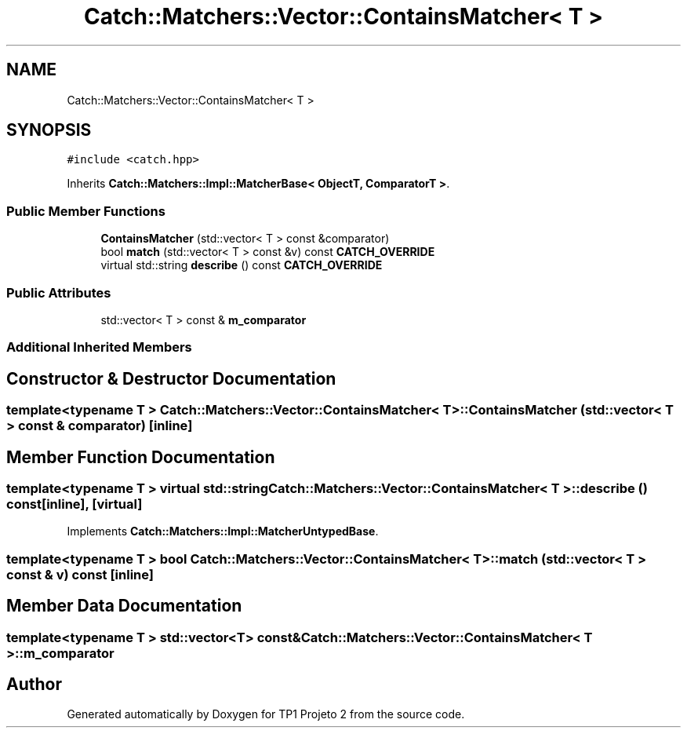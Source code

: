 .TH "Catch::Matchers::Vector::ContainsMatcher< T >" 3 "Mon Jun 19 2017" "TP1 Projeto 2" \" -*- nroff -*-
.ad l
.nh
.SH NAME
Catch::Matchers::Vector::ContainsMatcher< T >
.SH SYNOPSIS
.br
.PP
.PP
\fC#include <catch\&.hpp>\fP
.PP
Inherits \fBCatch::Matchers::Impl::MatcherBase< ObjectT, ComparatorT >\fP\&.
.SS "Public Member Functions"

.in +1c
.ti -1c
.RI "\fBContainsMatcher\fP (std::vector< T > const &comparator)"
.br
.ti -1c
.RI "bool \fBmatch\fP (std::vector< T > const &v) const \fBCATCH_OVERRIDE\fP"
.br
.ti -1c
.RI "virtual std::string \fBdescribe\fP () const \fBCATCH_OVERRIDE\fP"
.br
.in -1c
.SS "Public Attributes"

.in +1c
.ti -1c
.RI "std::vector< T > const  & \fBm_comparator\fP"
.br
.in -1c
.SS "Additional Inherited Members"
.SH "Constructor & Destructor Documentation"
.PP 
.SS "template<typename T > \fBCatch::Matchers::Vector::ContainsMatcher\fP< T >::\fBContainsMatcher\fP (std::vector< T > const & comparator)\fC [inline]\fP"

.SH "Member Function Documentation"
.PP 
.SS "template<typename T > virtual std::string \fBCatch::Matchers::Vector::ContainsMatcher\fP< T >::describe () const\fC [inline]\fP, \fC [virtual]\fP"

.PP
Implements \fBCatch::Matchers::Impl::MatcherUntypedBase\fP\&.
.SS "template<typename T > bool \fBCatch::Matchers::Vector::ContainsMatcher\fP< T >::match (std::vector< T > const & v) const\fC [inline]\fP"

.SH "Member Data Documentation"
.PP 
.SS "template<typename T > std::vector<T> const& \fBCatch::Matchers::Vector::ContainsMatcher\fP< T >::m_comparator"


.SH "Author"
.PP 
Generated automatically by Doxygen for TP1 Projeto 2 from the source code\&.

